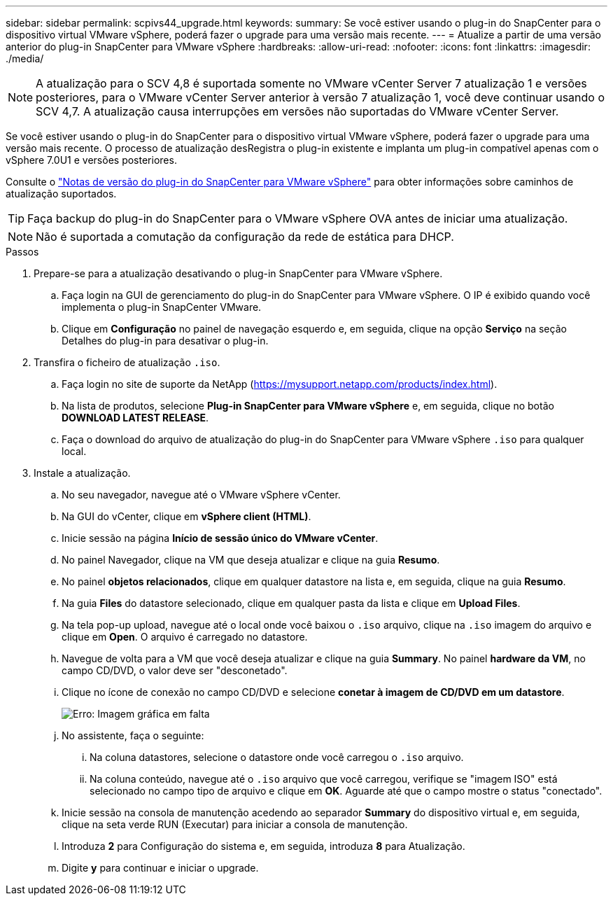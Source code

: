 ---
sidebar: sidebar 
permalink: scpivs44_upgrade.html 
keywords:  
summary: Se você estiver usando o plug-in do SnapCenter para o dispositivo virtual VMware vSphere, poderá fazer o upgrade para uma versão mais recente. 
---
= Atualize a partir de uma versão anterior do plug-in SnapCenter para VMware vSphere
:hardbreaks:
:allow-uri-read: 
:nofooter: 
:icons: font
:linkattrs: 
:imagesdir: ./media/



NOTE: A atualização para o SCV 4,8 é suportada somente no VMware vCenter Server 7 atualização 1 e versões posteriores, para o VMware vCenter Server anterior à versão 7 atualização 1, você deve continuar usando o SCV 4,7. A atualização causa interrupções em versões não suportadas do VMware vCenter Server.

Se você estiver usando o plug-in do SnapCenter para o dispositivo virtual VMware vSphere, poderá fazer o upgrade para uma versão mais recente. O processo de atualização desRegistra o plug-in existente e implanta um plug-in compatível apenas com o vSphere 7.0U1 e versões posteriores.

Consulte o link:scpivs44_release_notes.html["Notas de versão do plug-in do SnapCenter para VMware vSphere"] para obter informações sobre caminhos de atualização suportados.


TIP: Faça backup do plug-in do SnapCenter para o VMware vSphere OVA antes de iniciar uma atualização.


NOTE: Não é suportada a comutação da configuração da rede de estática para DHCP.

.Passos
. Prepare-se para a atualização desativando o plug-in SnapCenter para VMware vSphere.
+
.. Faça login na GUI de gerenciamento do plug-in do SnapCenter para VMware vSphere. O IP é exibido quando você implementa o plug-in SnapCenter VMware.
.. Clique em *Configuração* no painel de navegação esquerdo e, em seguida, clique na opção *Serviço* na seção Detalhes do plug-in para desativar o plug-in.


. Transfira o ficheiro de atualização `.iso`.
+
.. Faça login no site de suporte da NetApp (https://mysupport.netapp.com/products/index.html[]).
.. Na lista de produtos, selecione *Plug-in SnapCenter para VMware vSphere* e, em seguida, clique no botão *DOWNLOAD LATEST RELEASE*.
.. Faça o download do arquivo de atualização do plug-in do SnapCenter para VMware vSphere `.iso` para qualquer local.


. Instale a atualização.
+
.. No seu navegador, navegue até o VMware vSphere vCenter.
.. Na GUI do vCenter, clique em *vSphere client (HTML)*.
.. Inicie sessão na página *Início de sessão único do VMware vCenter*.
.. No painel Navegador, clique na VM que deseja atualizar e clique na guia *Resumo*.
.. No painel *objetos relacionados*, clique em qualquer datastore na lista e, em seguida, clique na guia *Resumo*.
.. Na guia *Files* do datastore selecionado, clique em qualquer pasta da lista e clique em *Upload Files*.
.. Na tela pop-up upload, navegue até o local onde você baixou o `.iso` arquivo, clique na `.iso` imagem do arquivo e clique em *Open*. O arquivo é carregado no datastore.
.. Navegue de volta para a VM que você deseja atualizar e clique na guia *Summary*. No painel *hardware da VM*, no campo CD/DVD, o valor deve ser "desconetado".
.. Clique no ícone de conexão no campo CD/DVD e selecione *conetar à imagem de CD/DVD em um datastore*.
+
image:scpivs44_image42.png["Erro: Imagem gráfica em falta"]

.. No assistente, faça o seguinte:
+
... Na coluna datastores, selecione o datastore onde você carregou o `.iso` arquivo.
... Na coluna conteúdo, navegue até o `.iso` arquivo que você carregou, verifique se "imagem ISO" está selecionado no campo tipo de arquivo e clique em *OK*. Aguarde até que o campo mostre o status "conectado".


.. Inicie sessão na consola de manutenção acedendo ao separador *Summary* do dispositivo virtual e, em seguida, clique na seta verde RUN (Executar) para iniciar a consola de manutenção.
.. Introduza *2* para Configuração do sistema e, em seguida, introduza *8* para Atualização.
.. Digite *y* para continuar e iniciar o upgrade.



